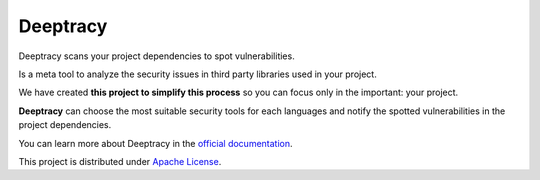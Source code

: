 Deeptracy
=========

.. image::  _static/deeptracy-logo-small.png
  :alt: Deeptracy logo
  :width: 250 px
  :align: center


Deeptracy scans your project dependencies to spot vulnerabilities.

Is a meta tool to analyze the security issues in third party libraries used in
your project.

We have created **this project to simplify this process** so you can focus
only in the important: your project.

**Deeptracy** can choose the most suitable security tools for each languages
and notify the spotted vulnerabilities in the project dependencies.

You can learn more about Deeptracy in the `official documentation`_.

This project is distributed under `Apache License`_.

.. _`official documentation`: https://deeptracy.readthedocs.io/en/latest/
.. _`Apache License`: https://github.com/BBVA/deeptracy/blob/master/LICENSE
